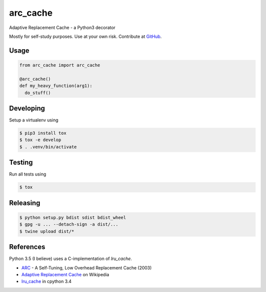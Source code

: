 arc_cache
=========

Adaptive Replacement Cache - a Python3 decorator

Mostly for self-study purposes. Use at your own risk. Contribute at `GitHub`_.

Usage
-----

.. code-block:: python

    from arc_cache import arc_cache

    @arc_cache()
    def my_heavy_function(arg1):
      do_stuff()

Developing
----------

Setup a virtualenv using

.. code-block:: console

    $ pip3 install tox
    $ tox -e develop
    $ . .venv/bin/activate

Testing
-------

Run all tests using

.. code-block:: console

    $ tox

Releasing
---------

.. code-block:: console

    $ python setup.py bdist sdist bdist_wheel
    $ gpg -u ... --detach-sign -a dist/...
    $ twine upload dist/*

References
----------

Python 3.5 (I believe) uses a C-implementation of `lru_cache`.

- `ARC`_ - A Self-Tuning, Low Overhead Replacement Cache (2003)
- `Adaptive Replacement Cache`_ on Wikipedia
- `lru_cache`_ in cpython 3.4

.. _`ARC`: http://citeseer.ist.psu.edu/viewdoc/summary?doi=10.1.1.13.5210
.. _`Adaptive Replacement Cache`: https://en.wikipedia.org/wiki/Adaptive_replacement_cache
.. _`lru_cache`: https://hg.python.org/cpython/file/3.4/Lib/functools.py#l384
.. _`github`: https://github.com/jimjh/arc_cache

